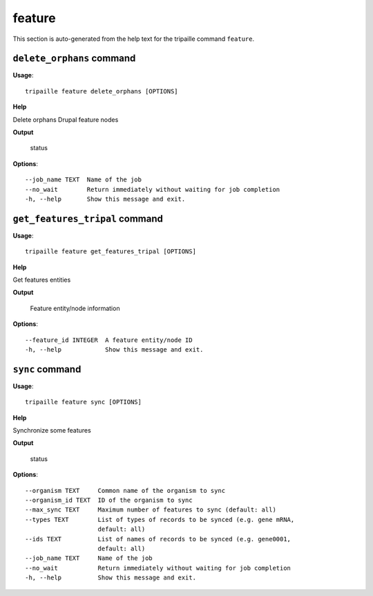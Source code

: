 feature
=======

This section is auto-generated from the help text for the tripaille command
``feature``.


``delete_orphans`` command
--------------------------

**Usage**::

    tripaille feature delete_orphans [OPTIONS]

**Help**

Delete orphans Drupal feature nodes


**Output**


    status
    
**Options**::


      --job_name TEXT  Name of the job
      --no_wait        Return immediately without waiting for job completion
      -h, --help       Show this message and exit.
    

``get_features_tripal`` command
-------------------------------

**Usage**::

    tripaille feature get_features_tripal [OPTIONS]

**Help**

Get features entities


**Output**


    Feature entity/node information
    
**Options**::


      --feature_id INTEGER  A feature entity/node ID
      -h, --help            Show this message and exit.
    

``sync`` command
----------------

**Usage**::

    tripaille feature sync [OPTIONS]

**Help**

Synchronize some features


**Output**


    status
    
**Options**::


      --organism TEXT     Common name of the organism to sync
      --organism_id TEXT  ID of the organism to sync
      --max_sync TEXT     Maximum number of features to sync (default: all)
      --types TEXT        List of types of records to be synced (e.g. gene mRNA,
                          default: all)
      --ids TEXT          List of names of records to be synced (e.g. gene0001,
                          default: all)
      --job_name TEXT     Name of the job
      --no_wait           Return immediately without waiting for job completion
      -h, --help          Show this message and exit.
    
